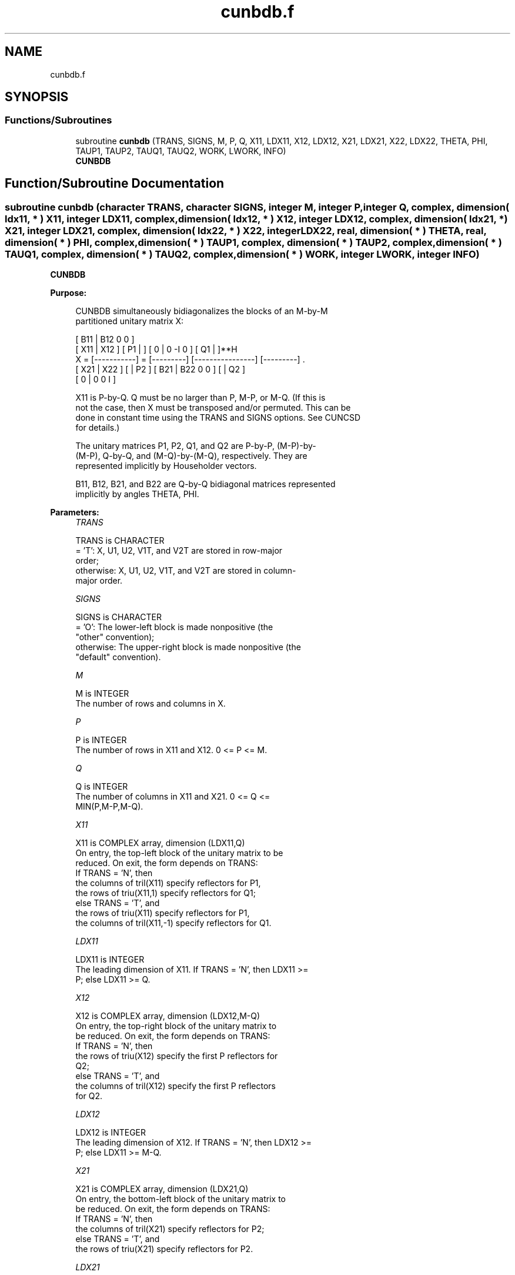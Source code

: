 .TH "cunbdb.f" 3 "Tue Nov 14 2017" "Version 3.8.0" "LAPACK" \" -*- nroff -*-
.ad l
.nh
.SH NAME
cunbdb.f
.SH SYNOPSIS
.br
.PP
.SS "Functions/Subroutines"

.in +1c
.ti -1c
.RI "subroutine \fBcunbdb\fP (TRANS, SIGNS, M, P, Q, X11, LDX11, X12, LDX12, X21, LDX21, X22, LDX22, THETA, PHI, TAUP1, TAUP2, TAUQ1, TAUQ2, WORK, LWORK, INFO)"
.br
.RI "\fBCUNBDB\fP "
.in -1c
.SH "Function/Subroutine Documentation"
.PP 
.SS "subroutine cunbdb (character TRANS, character SIGNS, integer M, integer P, integer Q, complex, dimension( ldx11, * ) X11, integer LDX11, complex, dimension( ldx12, * ) X12, integer LDX12, complex, dimension( ldx21, * ) X21, integer LDX21, complex, dimension( ldx22, * ) X22, integer LDX22, real, dimension( * ) THETA, real, dimension( * ) PHI, complex, dimension( * ) TAUP1, complex, dimension( * ) TAUP2, complex, dimension( * ) TAUQ1, complex, dimension( * ) TAUQ2, complex, dimension( * ) WORK, integer LWORK, integer INFO)"

.PP
\fBCUNBDB\fP  
.PP
\fBPurpose: \fP
.RS 4

.PP
.nf
 CUNBDB simultaneously bidiagonalizes the blocks of an M-by-M
 partitioned unitary matrix X:

                                 [ B11 | B12 0  0 ]
     [ X11 | X12 ]   [ P1 |    ] [  0  |  0 -I  0 ] [ Q1 |    ]**H
 X = [-----------] = [---------] [----------------] [---------]   .
     [ X21 | X22 ]   [    | P2 ] [ B21 | B22 0  0 ] [    | Q2 ]
                                 [  0  |  0  0  I ]

 X11 is P-by-Q. Q must be no larger than P, M-P, or M-Q. (If this is
 not the case, then X must be transposed and/or permuted. This can be
 done in constant time using the TRANS and SIGNS options. See CUNCSD
 for details.)

 The unitary matrices P1, P2, Q1, and Q2 are P-by-P, (M-P)-by-
 (M-P), Q-by-Q, and (M-Q)-by-(M-Q), respectively. They are
 represented implicitly by Householder vectors.

 B11, B12, B21, and B22 are Q-by-Q bidiagonal matrices represented
 implicitly by angles THETA, PHI.
.fi
.PP
 
.RE
.PP
\fBParameters:\fP
.RS 4
\fITRANS\fP 
.PP
.nf
          TRANS is CHARACTER
          = 'T':      X, U1, U2, V1T, and V2T are stored in row-major
                      order;
          otherwise:  X, U1, U2, V1T, and V2T are stored in column-
                      major order.
.fi
.PP
.br
\fISIGNS\fP 
.PP
.nf
          SIGNS is CHARACTER
          = 'O':      The lower-left block is made nonpositive (the
                      "other" convention);
          otherwise:  The upper-right block is made nonpositive (the
                      "default" convention).
.fi
.PP
.br
\fIM\fP 
.PP
.nf
          M is INTEGER
          The number of rows and columns in X.
.fi
.PP
.br
\fIP\fP 
.PP
.nf
          P is INTEGER
          The number of rows in X11 and X12. 0 <= P <= M.
.fi
.PP
.br
\fIQ\fP 
.PP
.nf
          Q is INTEGER
          The number of columns in X11 and X21. 0 <= Q <=
          MIN(P,M-P,M-Q).
.fi
.PP
.br
\fIX11\fP 
.PP
.nf
          X11 is COMPLEX array, dimension (LDX11,Q)
          On entry, the top-left block of the unitary matrix to be
          reduced. On exit, the form depends on TRANS:
          If TRANS = 'N', then
             the columns of tril(X11) specify reflectors for P1,
             the rows of triu(X11,1) specify reflectors for Q1;
          else TRANS = 'T', and
             the rows of triu(X11) specify reflectors for P1,
             the columns of tril(X11,-1) specify reflectors for Q1.
.fi
.PP
.br
\fILDX11\fP 
.PP
.nf
          LDX11 is INTEGER
          The leading dimension of X11. If TRANS = 'N', then LDX11 >=
          P; else LDX11 >= Q.
.fi
.PP
.br
\fIX12\fP 
.PP
.nf
          X12 is COMPLEX array, dimension (LDX12,M-Q)
          On entry, the top-right block of the unitary matrix to
          be reduced. On exit, the form depends on TRANS:
          If TRANS = 'N', then
             the rows of triu(X12) specify the first P reflectors for
             Q2;
          else TRANS = 'T', and
             the columns of tril(X12) specify the first P reflectors
             for Q2.
.fi
.PP
.br
\fILDX12\fP 
.PP
.nf
          LDX12 is INTEGER
          The leading dimension of X12. If TRANS = 'N', then LDX12 >=
          P; else LDX11 >= M-Q.
.fi
.PP
.br
\fIX21\fP 
.PP
.nf
          X21 is COMPLEX array, dimension (LDX21,Q)
          On entry, the bottom-left block of the unitary matrix to
          be reduced. On exit, the form depends on TRANS:
          If TRANS = 'N', then
             the columns of tril(X21) specify reflectors for P2;
          else TRANS = 'T', and
             the rows of triu(X21) specify reflectors for P2.
.fi
.PP
.br
\fILDX21\fP 
.PP
.nf
          LDX21 is INTEGER
          The leading dimension of X21. If TRANS = 'N', then LDX21 >=
          M-P; else LDX21 >= Q.
.fi
.PP
.br
\fIX22\fP 
.PP
.nf
          X22 is COMPLEX array, dimension (LDX22,M-Q)
          On entry, the bottom-right block of the unitary matrix to
          be reduced. On exit, the form depends on TRANS:
          If TRANS = 'N', then
             the rows of triu(X22(Q+1:M-P,P+1:M-Q)) specify the last
             M-P-Q reflectors for Q2,
          else TRANS = 'T', and
             the columns of tril(X22(P+1:M-Q,Q+1:M-P)) specify the last
             M-P-Q reflectors for P2.
.fi
.PP
.br
\fILDX22\fP 
.PP
.nf
          LDX22 is INTEGER
          The leading dimension of X22. If TRANS = 'N', then LDX22 >=
          M-P; else LDX22 >= M-Q.
.fi
.PP
.br
\fITHETA\fP 
.PP
.nf
          THETA is REAL array, dimension (Q)
          The entries of the bidiagonal blocks B11, B12, B21, B22 can
          be computed from the angles THETA and PHI. See Further
          Details.
.fi
.PP
.br
\fIPHI\fP 
.PP
.nf
          PHI is REAL array, dimension (Q-1)
          The entries of the bidiagonal blocks B11, B12, B21, B22 can
          be computed from the angles THETA and PHI. See Further
          Details.
.fi
.PP
.br
\fITAUP1\fP 
.PP
.nf
          TAUP1 is COMPLEX array, dimension (P)
          The scalar factors of the elementary reflectors that define
          P1.
.fi
.PP
.br
\fITAUP2\fP 
.PP
.nf
          TAUP2 is COMPLEX array, dimension (M-P)
          The scalar factors of the elementary reflectors that define
          P2.
.fi
.PP
.br
\fITAUQ1\fP 
.PP
.nf
          TAUQ1 is COMPLEX array, dimension (Q)
          The scalar factors of the elementary reflectors that define
          Q1.
.fi
.PP
.br
\fITAUQ2\fP 
.PP
.nf
          TAUQ2 is COMPLEX array, dimension (M-Q)
          The scalar factors of the elementary reflectors that define
          Q2.
.fi
.PP
.br
\fIWORK\fP 
.PP
.nf
          WORK is COMPLEX array, dimension (LWORK)
.fi
.PP
.br
\fILWORK\fP 
.PP
.nf
          LWORK is INTEGER
          The dimension of the array WORK. LWORK >= M-Q.

          If LWORK = -1, then a workspace query is assumed; the routine
          only calculates the optimal size of the WORK array, returns
          this value as the first entry of the WORK array, and no error
          message related to LWORK is issued by XERBLA.
.fi
.PP
.br
\fIINFO\fP 
.PP
.nf
          INFO is INTEGER
          = 0:  successful exit.
          < 0:  if INFO = -i, the i-th argument had an illegal value.
.fi
.PP
 
.RE
.PP
\fBAuthor:\fP
.RS 4
Univ\&. of Tennessee 
.PP
Univ\&. of California Berkeley 
.PP
Univ\&. of Colorado Denver 
.PP
NAG Ltd\&. 
.RE
.PP
\fBDate:\fP
.RS 4
December 2016 
.RE
.PP
\fBFurther Details: \fP
.RS 4

.PP
.nf
  The bidiagonal blocks B11, B12, B21, and B22 are represented
  implicitly by angles THETA(1), ..., THETA(Q) and PHI(1), ...,
  PHI(Q-1). B11 and B21 are upper bidiagonal, while B21 and B22 are
  lower bidiagonal. Every entry in each bidiagonal band is a product
  of a sine or cosine of a THETA with a sine or cosine of a PHI. See
  [1] or CUNCSD for details.

  P1, P2, Q1, and Q2 are represented as products of elementary
  reflectors. See CUNCSD for details on generating P1, P2, Q1, and Q2
  using CUNGQR and CUNGLQ.
.fi
.PP
 
.RE
.PP
\fBReferences: \fP
.RS 4
[1] Brian D\&. Sutton\&. Computing the complete CS decomposition\&. Numer\&. Algorithms, 50(1):33-65, 2009\&. 
.RE
.PP

.PP
Definition at line 289 of file cunbdb\&.f\&.
.SH "Author"
.PP 
Generated automatically by Doxygen for LAPACK from the source code\&.
